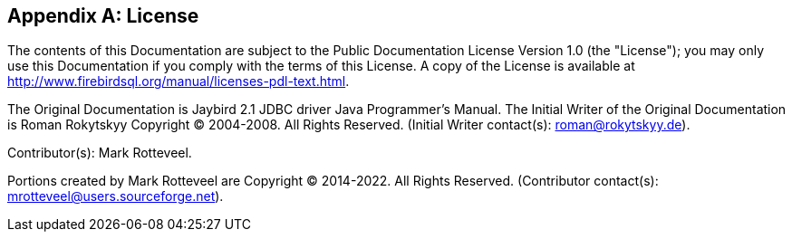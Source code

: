 [[license]]
[appendix]
== License

The contents of this Documentation are subject to the Public
Documentation License Version 1.0 (the "License"); you may only use this
Documentation if you comply with the terms of this License. A copy of
the License is available at
http://www.firebirdsql.org/manual/licenses-pdl-text.html.

The Original Documentation is Jaybird 2.1 JDBC driver Java Programmer's
Manual. The Initial Writer of the Original Documentation is Roman
Rokytskyy Copyright (C) 2004-2008. All Rights Reserved. (Initial Writer
contact(s): roman@rokytskyy.de).

Contributor(s): Mark Rotteveel.

Portions created by Mark Rotteveel are Copyright (C) 2014-2022. All
Rights Reserved. (Contributor contact(s):
mrotteveel@users.sourceforge.net).

////
Portions created by ..... are Copyright (C).....[Insert year(s)].
All Rights Reserved. (Contributor contact(s):...............[Insert
hyperlink/alias]).
////